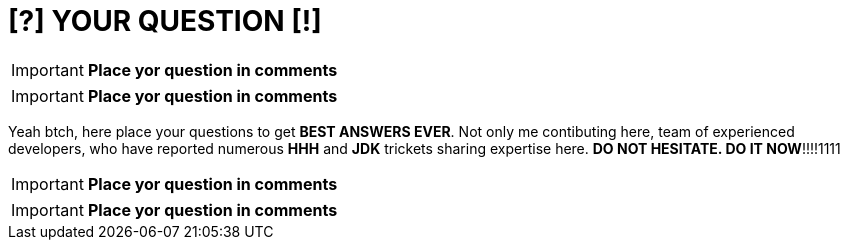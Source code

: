 = [?] YOUR QUESTION [!]
:hp-tags: Intelligence, Experience, Competence, Knowledge

IMPORTANT: *Place yor question in comments*

IMPORTANT: *Place yor question in comments*

Yeah btch, here place your questions to get *BEST ANSWERS EVER*.
Not only me contibuting here, team of experienced developers, who have reported numerous *HHH* and *JDK* trickets sharing expertise here.
*DO NOT HESITATE. DO IT NOW*!!!!1111

IMPORTANT: *Place yor question in comments*

IMPORTANT: *Place yor question in comments*
